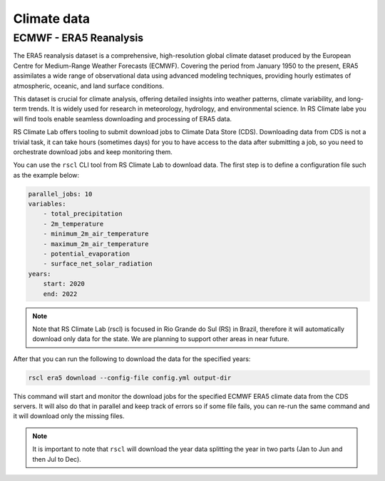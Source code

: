 Climate data
-------------------------------------------------------------------------------

ECMWF - ERA5 Reanalysis
^^^^^^^^^^^^^^^^^^^^^^^^^^^^^^^^^^^^^^^^^^^^^^^^^^^^^^^^^^^^^^^^^^^^^^^^^^^^^^^
The ERA5 reanalysis dataset is a comprehensive, high-resolution global climate dataset
produced by the European Centre for Medium-Range Weather Forecasts (ECMWF).
Covering the period from January 1950 to the present, ERA5 assimilates a wide
range of observational data using advanced modeling techniques, providing hourly
estimates of atmospheric, oceanic, and land surface conditions.

This dataset is crucial for climate analysis, offering detailed insights
into weather patterns, climate variability, and long-term trends. It is widely
used for research in meteorology, hydrology, and environmental science.
In RS Climate labe you will find tools enable seamless downloading
and processing of ERA5 data.

RS Climate Lab offers tooling to submit download jobs to Climate Data Store (CDS).
Downloading data from CDS is not a trivial task, it can take hours (sometimes days)
for you to have access to the data after submitting a job, so you need to orchestrate
download jobs and keep monitoring them.

You can use the ``rscl`` CLI tool from RS Climate Lab to download data. The first step
is to define a configuration file such as the example below:

.. code-block:: yaml

    parallel_jobs: 10
    variables:
        - total_precipitation
        - 2m_temperature
        - minimum_2m_air_temperature
        - maximum_2m_air_temperature
        - potential_evaporation
        - surface_net_solar_radiation
    years:
        start: 2020
        end: 2022

.. note:: Note that RS Climate Lab (rscl) is focused in Rio Grande do Sul (RS)
          in Brazil, therefore it will automatically download only data for the 
          state. We are planning to support other areas in near future.

After that you can run the following to download the data for the specified
years:

.. code-block:: bash

    rscl era5 download --config-file config.yml output-dir

This command will start and monitor the download jobs for the specified ECMWF
ERA5 climate data from the CDS servers. It will also do that in parallel and
keep track of errors so if some file fails, you can re-run the same command and
it will download only the missing files.

.. note:: It is important to note that ``rscl`` will download the year data
          splitting the year in two parts (Jan to Jun and then Jul to Dec).


